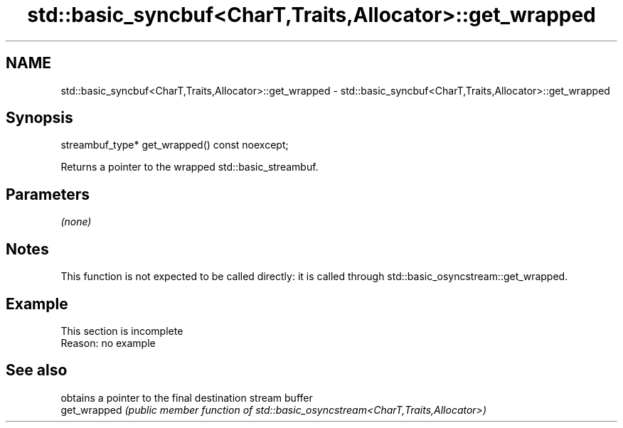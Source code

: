 .TH std::basic_syncbuf<CharT,Traits,Allocator>::get_wrapped 3 "2020.03.24" "http://cppreference.com" "C++ Standard Libary"
.SH NAME
std::basic_syncbuf<CharT,Traits,Allocator>::get_wrapped \- std::basic_syncbuf<CharT,Traits,Allocator>::get_wrapped

.SH Synopsis

  streambuf_type* get_wrapped() const noexcept;

  Returns a pointer to the wrapped std::basic_streambuf.

.SH Parameters

  \fI(none)\fP

.SH Notes

  This function is not expected to be called directly: it is called through std::basic_osyncstream::get_wrapped.

.SH Example


   This section is incomplete
   Reason: no example


.SH See also


              obtains a pointer to the final destination stream buffer
  get_wrapped \fI(public member function of std::basic_osyncstream<CharT,Traits,Allocator>)\fP




